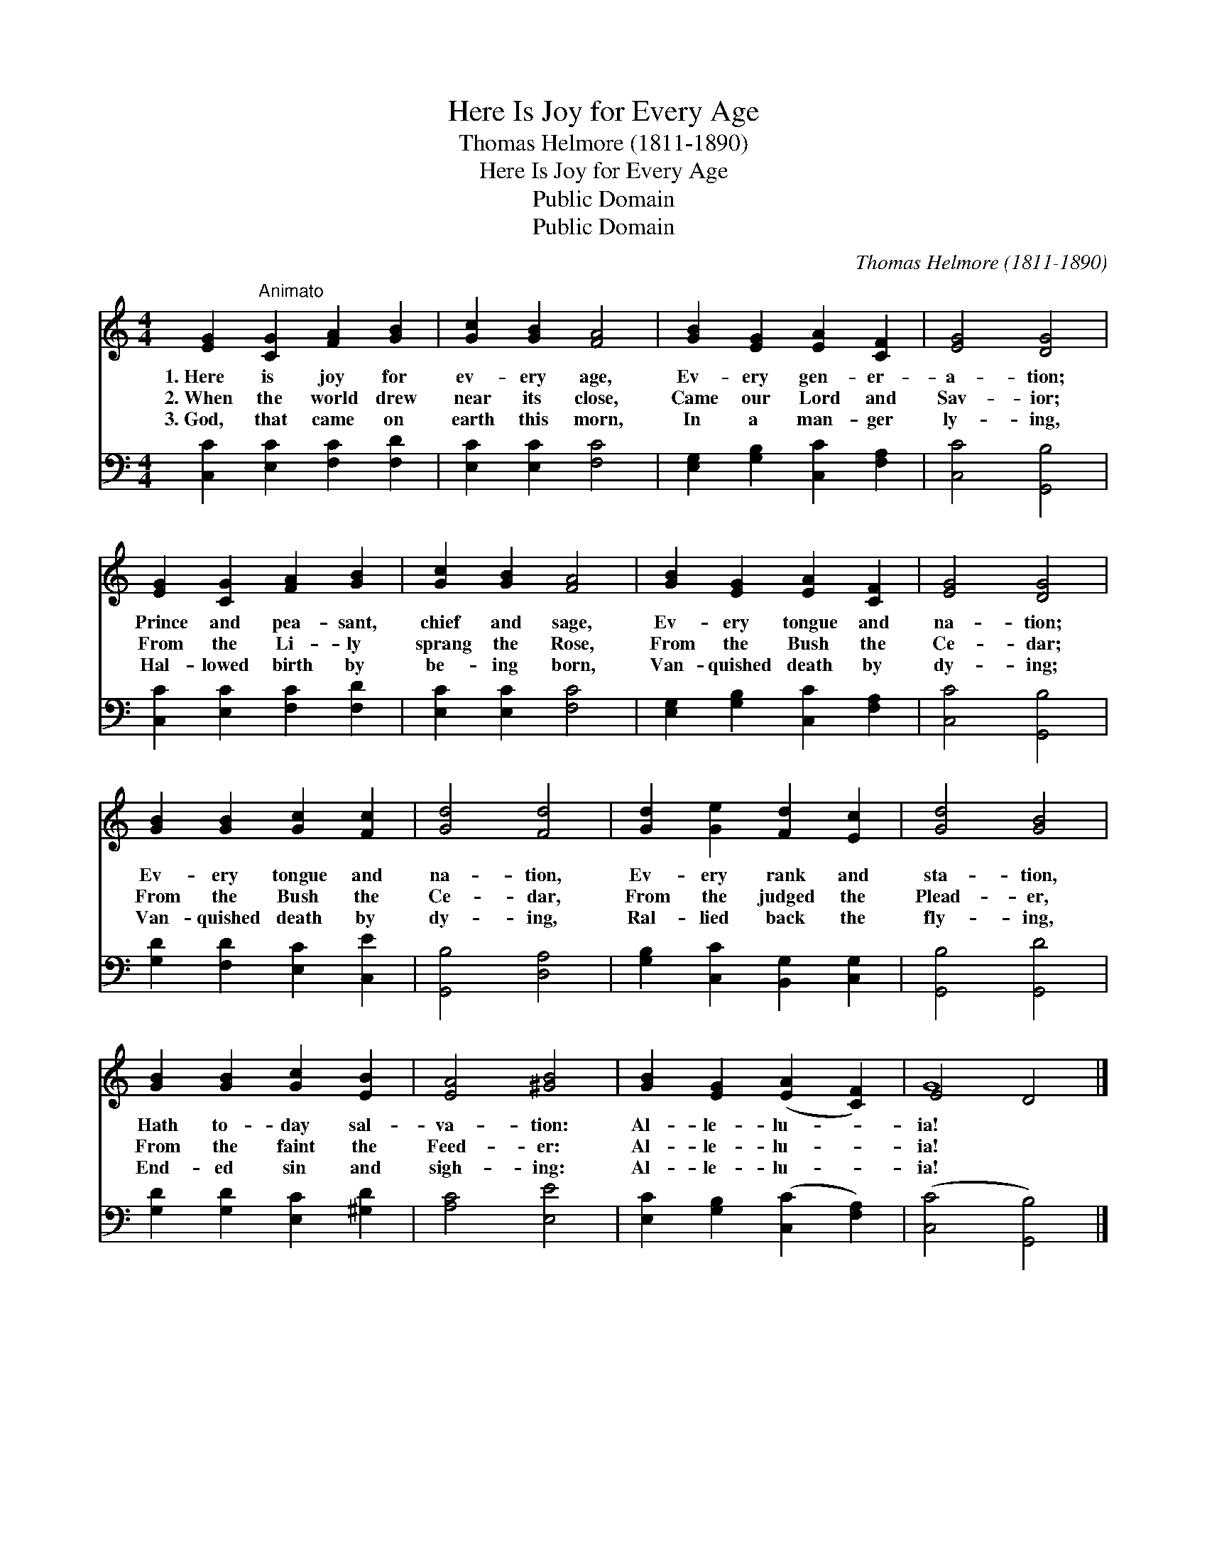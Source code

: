 X:1
T:Here Is Joy for Every Age
T:Thomas Helmore (1811-1890)
T:Here Is Joy for Every Age
T:Public Domain
T:Public Domain
C:Thomas Helmore (1811-1890)
Z:Public Domain
%%score ( 1 2 ) 3
L:1/8
M:4/4
K:C
V:1 treble 
V:2 treble 
V:3 bass 
V:1
 [EG]2"^Animato" [CG]2 [FA]2 [GB]2 | [Gc]2 [GB]2 [FA]4 | [GB]2 [EG]2 [EA]2 [CF]2 | [EG]4 [DG]4 | %4
w: 1.~Here is joy for|ev- ery age,|Ev- ery gen- er-|a- tion;|
w: 2.~When the world drew|near its close,|Came our Lord and|Sav- ior;|
w: 3.~God, that came on|earth this morn,|In a man- ger|ly- ing,|
 [EG]2 [CG]2 [FA]2 [GB]2 | [Gc]2 [GB]2 [FA]4 | [GB]2 [EG]2 [EA]2 [CF]2 | [EG]4 [DG]4 | %8
w: Prince and pea- sant,|chief and sage,|Ev- ery tongue and|na- tion;|
w: From the Li- ly|sprang the Rose,|From the Bush the|Ce- dar;|
w: Hal- lowed birth by|be- ing born,|Van- quished death by|dy- ing;|
 [GB]2 [GB]2 [Gc]2 [Fc]2 | [Gd]4 [Fd]4 | [Gd]2 [Ge]2 [Fd]2 [Ec]2 | [Gd]4 [GB]4 | %12
w: Ev- ery tongue and|na- tion,|Ev- ery rank and|sta- tion,|
w: From the Bush the|Ce- dar,|From the judged the|Plead- er,|
w: Van- quished death by|dy- ing,|Ral- lied back the|fly- ing,|
 [GB]2 [GB]2 [Gc]2 [EB]2 | [EA]4 [^GB]4 | [GB]2 [EG]2 ([EA]2 [CF]2) | E4 D4 |] %16
w: Hath to- day sal-|va- tion:|Al- le- lu- *|ia! *|
w: From the faint the|Feed- er:|Al- le- lu- *|ia! *|
w: End- ed sin and|sigh- ing:|Al- le- lu- *|ia! *|
V:2
 x8 | x8 | x8 | x8 | x8 | x8 | x8 | x8 | x8 | x8 | x8 | x8 | x8 | x8 | x8 | G8 |] %16
V:3
 [C,C]2 [E,C]2 [F,C]2 [F,D]2 | [E,C]2 [E,C]2 [F,C]4 | [E,G,]2 [G,B,]2 [C,C]2 [F,A,]2 | %3
 [C,C]4 [G,,B,]4 | [C,C]2 [E,C]2 [F,C]2 [F,D]2 | [E,C]2 [E,C]2 [F,C]4 | %6
 [E,G,]2 [G,B,]2 [C,C]2 [F,A,]2 | [C,C]4 [G,,B,]4 | [G,D]2 [F,D]2 [E,C]2 [C,E]2 | %9
 [G,,B,]4 [D,A,]4 | [G,B,]2 [C,C]2 [B,,G,]2 [C,G,]2 | [G,,B,]4 [G,,D]4 | %12
 [G,D]2 [G,D]2 [E,C]2 [^G,D]2 | [A,C]4 [E,E]4 | [E,C]2 [G,B,]2 ([C,C]2 [F,A,]2) | %15
 ([C,C]4 [G,,B,]4) |] %16

